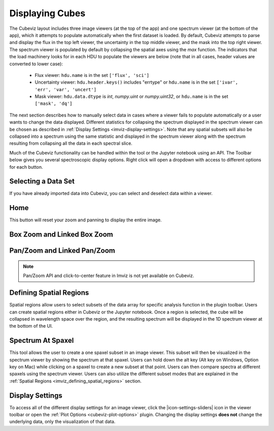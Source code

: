 .. _cubeviz-display-cubes:

****************
Displaying Cubes
****************

The Cubeviz layout includes three image viewers (at the top of the app)
and one spectrum viewer (at the bottom of the app), which it attempts to
populate automatically when the first dataset is loaded. By default, Cubeviz
attempts to parse and display the flux in the top left viewer, the uncertainty
in the top middle viewer, and the mask into the top right viewer. The spectrum
viewer is populated by default by collapsing the spatial axes using the `max`
function. The indicators that the load machinery looks for in each HDU to
populate the viewers are below (note that in all cases, header values are
converted to lower case):

    - Flux viewer: ``hdu.name`` is in the set ``['flux', 'sci']``
    - Uncertainty viewer: ``hdu.header.keys()`` includes "errtype" or ``hdu.name``
      is in the set ``['ivar', 'err', 'var', 'uncert']``
    - Mask viewer: ``hdu.data.dtype`` is `int`, `numpy.uint` or `numpy.uint32`, or
      ``hdu.name`` is in the set ``['mask', 'dq']``

The next section describes how to manually select data in cases where a viewer
fails to populate automatically or a user wants to change the data displayed.
Different statistics for collapsing the spectrum displayed in the spectrum
viewer can be chosen as described in
:ref:`Display Settings <imviz-display-settings>`. Note that any spatial subsets will
also be collapsed into a spectrum using the same statistic and displayed in
the spectrum viewer along with the spectrum resulting from collapsing all the
data in each spectral slice.

Much of the Cubeviz functionality can be handled within the tool or the
Jupyter notebook using an API. The Toolbar below gives you several spectroscopic
display options. Right click will open a dropdown with access to different options
for each button.

.. image:: ./img/cubeviztoolbar.jpg
    :alt: Speciz Toolbar

.. _cubeviz-selecting-data:

Selecting a Data Set
====================

If you have already imported data into Cubeviz, you can select and deselect data within a viewer.

.. seealso::

    :ref:`Selecting a Data Set <imviz-selecting-data>`
        Documentation on selecting data sets in the Jdaviz viewers.

Home
====

This button will reset your zoom and panning to display the entire image.

.. _cubeviz-box-zoom:

Box Zoom and Linked Box Zoom
============================

.. seealso::

    :ref:`Box Zoom and Linked Box Zoom in Imviz <imviz_box_zoom>`
        Documentation on panning and zooming in Imviz.

.. _cubeviz-pan-zoom:

Pan/Zoom and Linked Pan/Zoom
============================

.. seealso::

    :ref:`Pan/Zoom and Linked Pan/Zoom in Imviz <imviz_pan_zoom>`
        Documentation on panning and zooming in Imviz.

.. note:: Pan/Zoom API and click-to-center feature in Imviz is not yet available on Cubeviz.

.. _cubeviz_defining_spatial_regions:

Defining Spatial Regions
========================

.. seealso::

    :ref:`Defining Spatial Regions <imviz_defining_spatial_regions>`
        Documentation on defining spatial regions in an image viewer.

Spatial regions allow users to select subsets of the data array for
specific analysis function in the plugin toolbar. Users can create spatial regions either in Cubeviz or
the Jupyter notebook. Once a region is selected, the cube will be collapsed in wavelength space
over the region, and the resulting spectrum will be displayed in the 1D spectrum viewer at
the bottom of the UI.

.. image:: img/subset_creation.png

.. _cubeviz-spectrum-at-spaxel:

Spectrum At Spaxel
==================

This tool allows the user to create a one spaxel subset in an image viewer. This subset will then be
visualized in the spectrum viewer by showing the spectrum at that spaxel. Users can hold down the
alt key (Alt key on Windows, Option key on Mac) while clicking on a spaxel to create a new subset at
that point. Users can then compare spectra at different spaxels using the spectrum viewer. Users can
also utilize the different subset modes that are explained in the
:ref:`Spatial Regions <imviz_defining_spatial_regions>` section.

.. _cubeviz-display-settings:

Display Settings
================

.. seealso::

    :ref:`Display Settings <imviz-display-settings>`
        Documentation on various display settings in the jdaviz viewers.

To access all of the different display settings for an image viewer, click the
|icon-settings-sliders| icon in the viewer toolbar or open the :ref:`Plot Options <cubeviz-plot-options>` plugin.
Changing the display settings **does not** change the underlying data, only the
visualization of that data.
